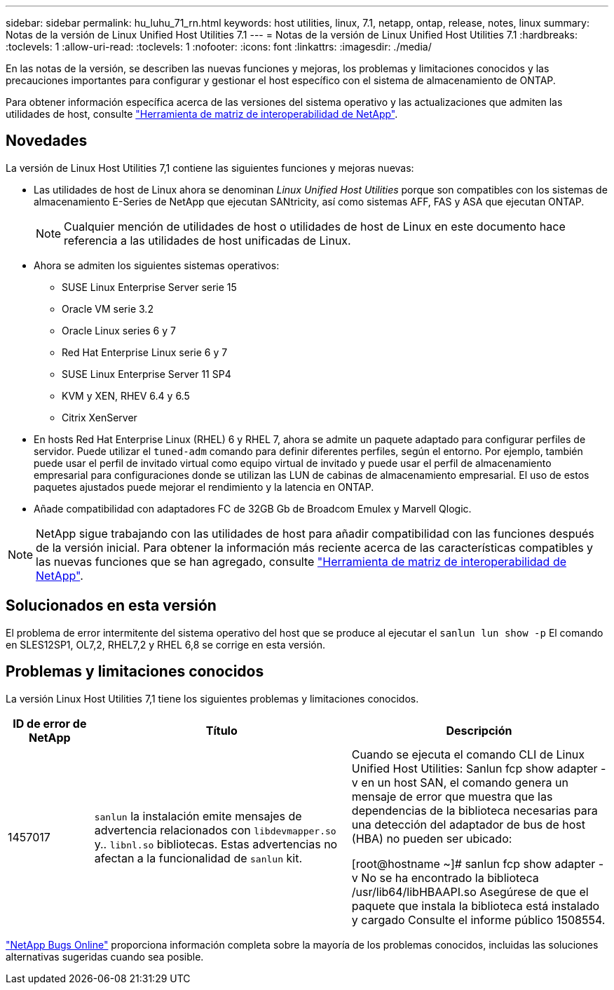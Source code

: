 ---
sidebar: sidebar 
permalink: hu_luhu_71_rn.html 
keywords: host utilities, linux, 7.1, netapp, ontap, release, notes, linux 
summary: Notas de la versión de Linux Unified Host Utilities 7.1 
---
= Notas de la versión de Linux Unified Host Utilities 7.1
:hardbreaks:
:toclevels: 1
:allow-uri-read: 
:toclevels: 1
:nofooter: 
:icons: font
:linkattrs: 
:imagesdir: ./media/


[role="lead"]
En las notas de la versión, se describen las nuevas funciones y mejoras, los problemas y limitaciones conocidos y las precauciones importantes para configurar y gestionar el host específico con el sistema de almacenamiento de ONTAP.

Para obtener información específica acerca de las versiones del sistema operativo y las actualizaciones que admiten las utilidades de host, consulte link:https://mysupport.netapp.com/matrix/imt.jsp?components=65623;64703;&solution=1&isHWU&src=IMT["Herramienta de matriz de interoperabilidad de NetApp"^].



== Novedades

La versión de Linux Host Utilities 7,1 contiene las siguientes funciones y mejoras nuevas:

* Las utilidades de host de Linux ahora se denominan _Linux Unified Host Utilities_ porque son compatibles con los sistemas de almacenamiento E-Series de NetApp que ejecutan SANtricity, así como sistemas AFF, FAS y ASA que ejecutan ONTAP.
+

NOTE: Cualquier mención de utilidades de host o utilidades de host de Linux en este documento hace referencia a las utilidades de host unificadas de Linux.

* Ahora se admiten los siguientes sistemas operativos:
+
** SUSE Linux Enterprise Server serie 15
** Oracle VM serie 3.2
** Oracle Linux series 6 y 7
** Red Hat Enterprise Linux serie 6 y 7
** SUSE Linux Enterprise Server 11 SP4
** KVM y XEN, RHEV 6.4 y 6.5
** Citrix XenServer


* En hosts Red Hat Enterprise Linux (RHEL) 6 y RHEL 7, ahora se admite un paquete adaptado para configurar perfiles de servidor. Puede utilizar el `tuned-adm` comando para definir diferentes perfiles, según el entorno. Por ejemplo, también puede usar el perfil de invitado virtual como equipo virtual de invitado y puede usar el perfil de almacenamiento empresarial para configuraciones donde se utilizan las LUN de cabinas de almacenamiento empresarial. El uso de estos paquetes ajustados puede mejorar el rendimiento y la latencia en ONTAP.
* Añade compatibilidad con adaptadores FC de 32GB Gb de Broadcom Emulex y Marvell Qlogic.



NOTE: NetApp sigue trabajando con las utilidades de host para añadir compatibilidad con las funciones después de la versión inicial. Para obtener la información más reciente acerca de las características compatibles y las nuevas funciones que se han agregado, consulte link:https://mysupport.netapp.com/matrix/imt.jsp?components=65623;64703;&solution=1&isHWU&src=IMT["Herramienta de matriz de interoperabilidad de NetApp"^].



== Solucionados en esta versión

El problema de error intermitente del sistema operativo del host que se produce al ejecutar el `sanlun lun show -p` El comando en SLES12SP1, OL7,2, RHEL7,2 y RHEL 6,8 se corrige en esta versión.



== Problemas y limitaciones conocidos

La versión Linux Host Utilities 7,1 tiene los siguientes problemas y limitaciones conocidos.

[cols="10, 30, 30"]
|===
| ID de error de NetApp | Título | Descripción 


| 1457017 |  `sanlun` la instalación emite mensajes de advertencia relacionados con `libdevmapper.so` y.. `libnl.so` bibliotecas. Estas advertencias no afectan a la funcionalidad de `sanlun` kit. | Cuando se ejecuta el comando CLI de Linux Unified Host Utilities: Sanlun fcp show adapter -v en un host SAN, el comando genera un mensaje de error que muestra que las dependencias de la biblioteca necesarias para una detección del adaptador de bus de host (HBA) no pueden ser
ubicado:

[root@hostname ~]# sanlun fcp show adapter -v
No se ha encontrado la biblioteca /usr/lib64/libHBAAPI.so
Asegúrese de que el paquete que instala la biblioteca está instalado y cargado
Consulte el informe público 1508554. 
|===
link:https://mysupport.netapp.com/site/bugs-online/product["NetApp Bugs Online"^] proporciona información completa sobre la mayoría de los problemas conocidos, incluidas las soluciones alternativas sugeridas cuando sea posible.
